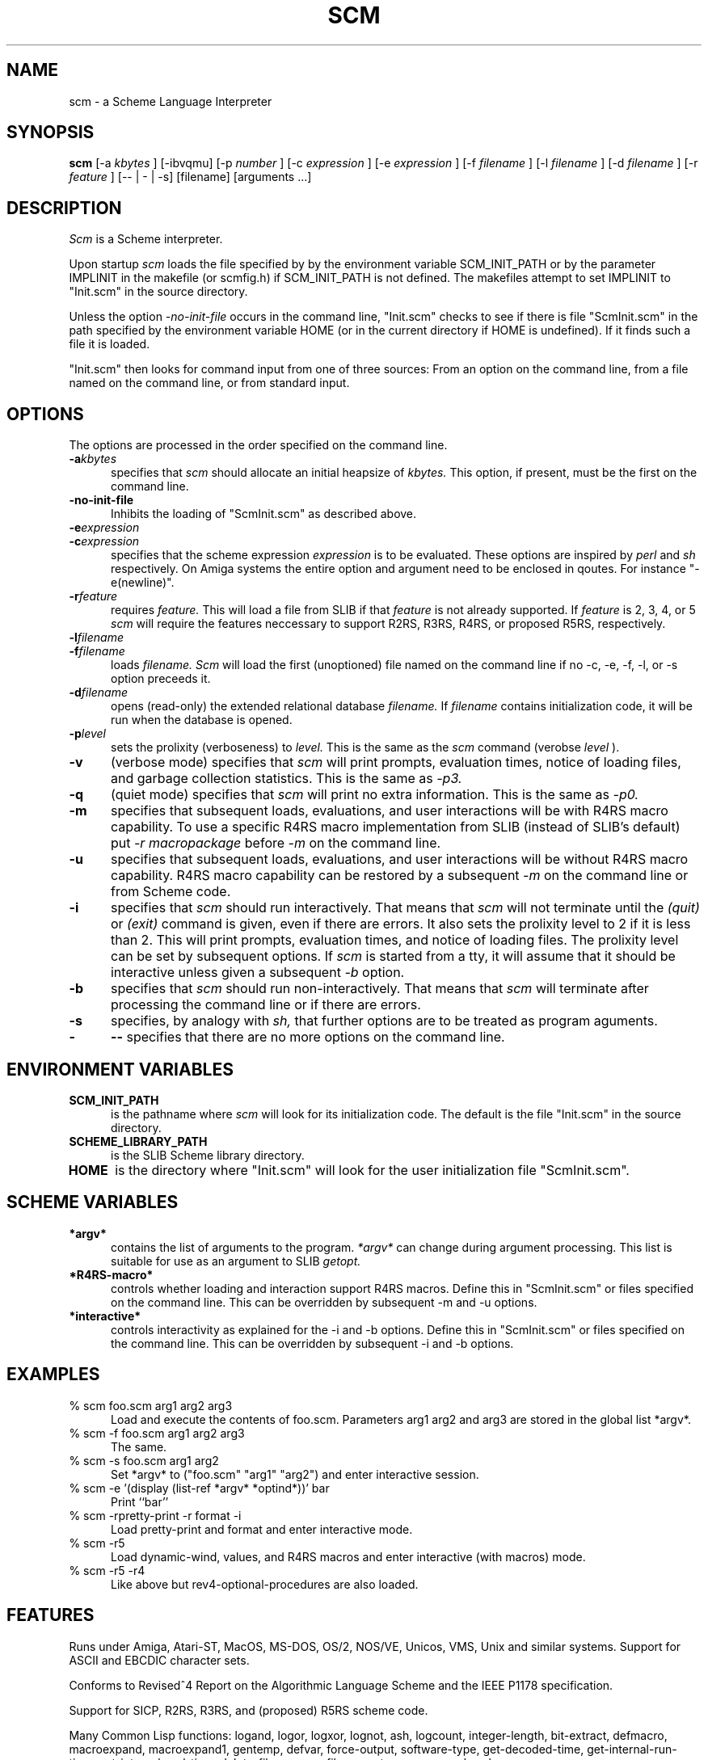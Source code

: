 .\" dummy line
.TH SCM "Jan 9 1995"
.UC 4
.SH NAME
scm \- a Scheme Language Interpreter
.SH SYNOPSIS
.B scm
[-a
.I kbytes
]
[-ibvqmu]
[-p
.I number
]
[-c
.I expression
]
[-e
.I expression
]
[-f
.I filename
]
[-l
.I filename
]
[-d
.I filename
]
[-r
.I feature
]
[-- | - | -s]
[filename] [arguments ...]
.br
.sp 0.3
.SH DESCRIPTION
.I Scm
is a Scheme interpreter.
.PP
Upon startup
.I scm
loads the file specified by by the environment variable SCM_INIT_PATH
or by the parameter IMPLINIT in the makefile (or scmfig.h) if
SCM_INIT_PATH is not defined.  The makefiles attempt to set IMPLINIT
to "Init.scm" in the source directory.

Unless the option
.I -no-init-file
occurs in the command line, "Init.scm" checks to see if there is file
"ScmInit.scm" in the path specified by the environment variable HOME
(or in the current directory if HOME is undefined).  If it finds such
a file it is loaded.

"Init.scm" then looks for command input from one of three sources:
From an option on the command line, from a file named on the command
line, or from standard input.

.SH OPTIONS
The options are processed in the order specified on the command line.
.TP 5
.BI -a kbytes
specifies that
.I scm
should allocate an initial heapsize of
.I kbytes.
This option, if present, must be the first on the command line.
.TP
.BI -no-init-file
Inhibits the loading of "ScmInit.scm" as described above.
.TP
.BI -e expression
.TP
.BI -c expression
specifies that the scheme expression
.I expression
is to be evaluated.  These options are inspired by
.I perl
and
.I sh
respectively.
On Amiga systems the entire option and argument need to be enclosed in
qoutes.  For instance "-e(newline)".
.TP
.BI -r feature
requires
.I feature.
This will load a file from SLIB if that
.I feature
is not already supported.  If
.I feature
is 2, 3, 4, or 5
.I scm
will require the features neccessary to support R2RS, R3RS, R4RS, or
proposed R5RS, respectively.
.TP
.BI -l filename
.TP
.BI -f filename
loads
.I filename.
.I Scm
will load the first (unoptioned) file named on the command line if no
-c, -e, -f, -l, or -s option preceeds it.
.TP
.BI -d filename
opens (read-only) the extended relational database
.I filename.
If
.I filename
contains initialization code, it will be run when the database is
opened.
.TP
.BI -p level
sets the prolixity (verboseness) to
.I level.
This is the same as the
.I scm
command (verobse
.I level
).
.TP
.B -v
(verbose mode) specifies that
.I scm
will print prompts, evaluation times, notice of loading files, and
garbage collection statistics.  This is the same as
.I -p3.
.TP
.B -q
(quiet mode) specifies that
.I scm
will print no extra information.  This is the same as
.I -p0.
.TP
.B -m
specifies that subsequent loads, evaluations, and user interactions
will be with R4RS macro capability.  To use a specific R4RS macro
implementation from SLIB (instead of SLIB's default) put
.I -r macropackage
before
.I -m
on the command line.
.TP
.B -u
specifies that subsequent loads, evaluations, and user interactions
will be without R4RS macro capability.  R4RS macro capability can be
restored by a subsequent
.I -m
on the command line or from Scheme code.
.TP
.B -i
specifies that
.I scm
should run interactively.  That means that
.I scm
will not terminate until the
.I (quit)
or
.I (exit)
command is given, even if there are errors.  It also sets the
prolixity level to 2 if it is less than 2.  This will print
prompts, evaluation times, and notice of loading files.  The prolixity
level can be set by subsequent options.  If
.I scm
is started from a tty, it will assume that it should be interactive
unless given a subsequent
.I -b
option.
.TP
.B -b
specifies that
.I scm
should run non-interactively.  That means that
.I scm
will terminate after processing the command line or if there are
errors.
.TP
.B -s
specifies, by analogy with
.I sh,
that further options are to be treated as program aguments.
.TP
.BI -
.BI --
specifies that there are no more options on the command line.
.SH ENVIRONMENT VARIABLES
.TP 5
.B SCM_INIT_PATH
is the pathname where
.I scm
will look for its initialization code.  The default is the file
"Init.scm" in the source directory.
.TP
.B SCHEME_LIBRARY_PATH
is the SLIB Scheme library directory.
.TP
.B HOME
is the directory where "Init.scm" will look for the user
initialization file "ScmInit.scm".
.SH SCHEME VARIABLES
.TP 5
.B *argv*
contains the list of arguments to the program.
.I *argv*
can change during argument processing.  This list is
suitable for use as an argument to SLIB
.I getopt.
.TP
.B *R4RS-macro*
controls whether loading and interaction support R4RS macros.  Define
this in "ScmInit.scm" or files specified on the command line.  This
can be overridden by subsequent -m and -u options.
.TP
.B *interactive*
controls interactivity as explained for the -i and -b options.  Define
this in "ScmInit.scm" or files specified on the command line.  This
can be overridden by subsequent -i and -b options.
.SH EXAMPLES
.ne 5
.TP 5
% scm foo.scm arg1 arg2 arg3
.br	
Load and execute the contents of foo.scm.  Parameters
arg1 arg2 and arg3 are stored in the global list *argv*.
.TP
% scm -f foo.scm arg1 arg2 arg3
.br
The same.
.TP
% scm -s foo.scm arg1 arg2
.br
Set *argv* to ("foo.scm" "arg1" "arg2") and enter interactive session.
.TP
% scm -e '(display (list-ref *argv* *optind*))' bar
.br
Print ``bar''
.TP
% scm -rpretty-print -r format -i
.br
Load pretty-print and format and enter interactive mode.
.TP
% scm -r5
.br
Load dynamic-wind, values, and R4RS macros and enter interactive (with
macros) mode.
.TP
% scm -r5 -r4
.br
Like above but rev4-optional-procedures are also loaded.
.SH FEATURES
.PP
Runs under Amiga, Atari-ST, MacOS, MS-DOS, OS/2, NOS/VE, Unicos, VMS,
Unix and similar systems.  Support for ASCII and EBCDIC character
sets.
.PP
Conforms to Revised^4 Report on the Algorithmic Language Scheme
and the IEEE P1178 specification.
.PP
Support for SICP, R2RS, R3RS, and (proposed) R5RS scheme code.
.PP
Many Common Lisp functions:
logand, logor, logxor, lognot, ash, logcount, integer-length,
bit-extract, defmacro, macroexpand, macroexpand1, gentemp,
defvar, force-output, software-type, get-decoded-time,
get-internal-run-time, get-internal-real-time, delete-file,
rename-file, copy-tree, acons, and eval.
.PP
Char-code-limit, most-positive-fixnum, most-negative-fixnum,
and internal-time-units-per-second constants.  *Features* and
*load-pathname* variables.
.PP
Arrays and bit-vectors.  String ports and software emulation ports.
I/O extensions providing most of ANSI C and POSIX.1 facilities.
.PP
User definable responses to interrupts and errors,
Process-syncronization primitives, String regular expression matching,
and the CURSES screen management package.
.PP
Available add-on packages including an interactive debugger, database,
X-window graphics, BGI graphics, Motif, and Open-Windows packages.
.PP
A compiler (HOBBIT, available separately) and dynamic linking of
compiled modules.
.PP
Setable levels of monitoring and timing information printed
interactively (the `verbose' function).  Restart, quit, and exec.
.SH FILES
.TP
code.doc
.br
Documentation on the internal representation and how to extend or
include scm in other programs.
.TP
scm.texi
.br
Documentation of SCM in Texinfo format.
.SH AUTHOR
Aubrey Jaffer
.br
(jaffer@ai.mit.edu)
.SH BUGS
.SH SEE ALSO
The Scheme specifications for details on specific procedures
(ftp-swiss.ai.mit.edu:archive/scheme-reports/) or
.PP
IEEE Std 1178-1990,
.br
IEEE Standard for the Scheme Programming Language,
.br
Institute of Electrical and Electronic Engineers, Inc.,
.br
New York, NY, 1991
.PP
Brian Harvey and Matthew Wright
.br
Simply Scheme: Introducing Computer Science_
.br
MIT Press, 1994
ISBN 0-262-08226-8
.PP
R. Kent Dybvig, The Scheme Programming Language,
.br
Prentice-Hall Inc, Englewood Cliffs, New Jersey 07632, USA
.PP
H. Abelson, G. J. Sussman, and J. Sussman,
.br
Structure and Interpretation of Computer Programs,
.br
The MIT Press, Cambridge, Massachusetts, USA
.PP
Enhancements in
.I scm
not in the standards are detailed in MANUAL in the source directory.

